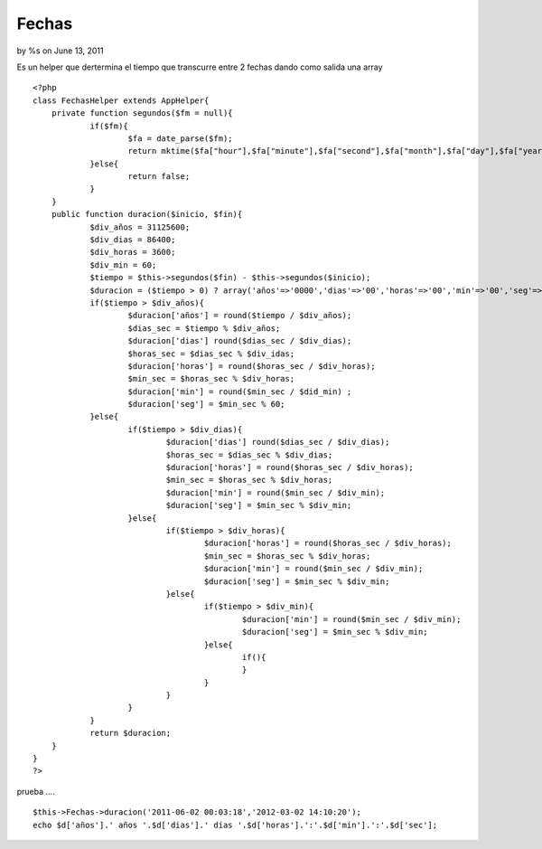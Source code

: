 

Fechas
======

by %s on June 13, 2011

Es un helper que dertermina el tiempo que transcurre entre 2 fechas
dando como salida una array

::

    
    <?php 
    class FechasHelper extends AppHelper{
    	private function segundos($fm = null){
    		if($fm){
    			$fa = date_parse($fm);
    			return mktime($fa["hour"],$fa["minute"],$fa["second"],$fa["month"],$fa["day"],$fa["year"],0);
    		}else{
    			return false;
    		}
    	}
    	public function duracion($inicio, $fin){
    		$div_años = 31125600;
    		$div_dias = 86400;
    		$div_horas = 3600;
    		$div_min = 60;
    		$tiempo = $this->segundos($fin) - $this->segundos($inicio);
    		$duracion = ($tiempo > 0) ? array('años'=>'0000','dias'=>'00','horas'=>'00','min'=>'00','seg'=>'00') : false;
    		if($tiempo > $div_años){
    			$duracion['años'] = round($tiempo / $div_años);
    			$dias_sec = $tiempo % $div_años;
    			$duracion['dias'] round($dias_sec / $div_dias);
    			$horas_sec = $dias_sec % $div_idas;
    			$duracion['horas'] = round($horas_sec / $div_horas);
    			$min_sec = $horas_sec % $div_horas;
    			$duracion['min'] = round($min_sec / $did_min) ;
    			$duracion['seg'] = $min_sec % 60;
    		}else{ 
    			if($tiempo > $div_dias){
    				$duracion['dias'] round($dias_sec / $div_dias);
    				$horas_sec = $dias_sec % $div_dias;
    				$duracion['horas'] = round($horas_sec / $div_horas);
    				$min_sec = $horas_sec % $div_horas;
    				$duracion['min'] = round($min_sec / $div_min);
    				$duracion['seg'] = $min_sec % $div_min;
    			}else{
    				if($tiempo > $div_horas){
    					$duracion['horas'] = round($horas_sec / $div_horas);
    					$min_sec = $horas_sec % $div_horas;
    					$duracion['min'] = round($min_sec / $div_min);
    					$duracion['seg'] = $min_sec % $div_min;
    				}else{
    					if($tiempo > $div_min){
    						$duracion['min'] = round($min_sec / $div_min);
    						$duracion['seg'] = $min_sec % $div_min;
    					}else{
    						if(){
    						}
    					}
    				}
    			}
    		}
    		return $duracion;
    	}
    }
    ?>

prueba ....

::

    
    $this->Fechas->duracion('2011-06-02 00:03:18','2012-03-02 14:10:20'); 
    echo $d['años'].' años '.$d['dias'].' días '.$d['horas'].':'.$d['min'].':'.$d['sec'];


.. meta::
    :title: Fechas
    :description: CakePHP Article related to duration,fechas,duracion,Helpers
    :keywords: duration,fechas,duracion,Helpers
    :copyright: Copyright 2011 
    :category: helpers

